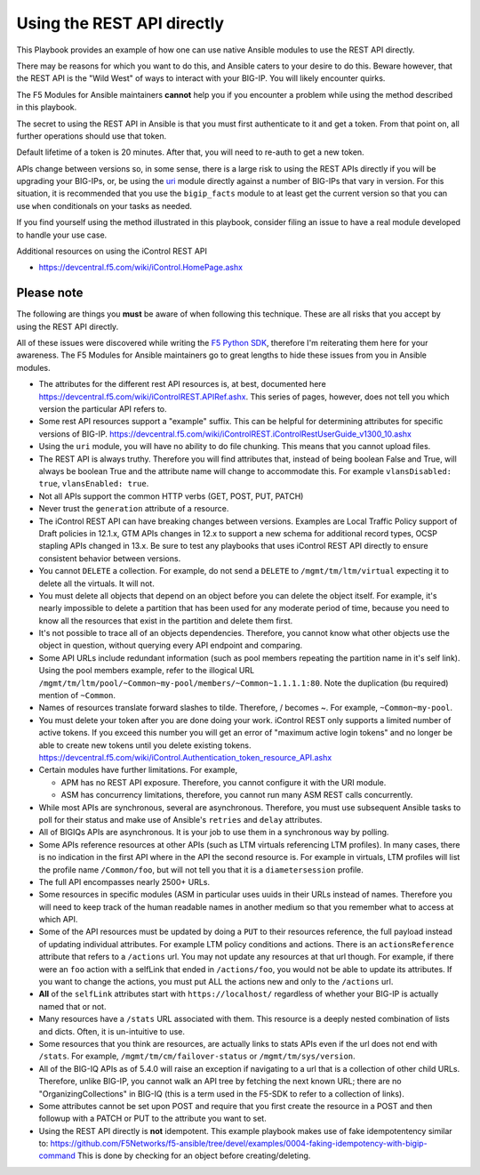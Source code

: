 Using the REST API directly
===========================

This Playbook provides an example of how one can use native Ansible modules to
use the REST API directly.

There may be reasons for which you want to do this, and Ansible caters to your
desire to do this. Beware however, that the REST API is the "Wild West" of ways
to interact with your BIG-IP. You will likely encounter quirks.

The F5 Modules for Ansible maintainers **cannot** help you if you encounter a
problem while using the method described in this playbook.

The secret to using the REST API in Ansible is that you must first authenticate
to it and get a token. From that point on, all further operations should use that
token.

Default lifetime of a token is 20 minutes. After that, you will need to re-auth
to get a new token.

APIs change between versions so, in some sense, there is a large risk to using
the REST APIs directly if you will be upgrading your BIG-IPs, or, be using the
`uri`_ module directly against a number of BIG-IPs that vary in version. For
this situation, it is recommended that you use the ``bigip_facts`` module to
at least get the current version so that you can use ``when`` conditionals on
your tasks as needed.

If you find yourself using the method illustrated in this playbook, consider
filing an issue to have a real module developed to handle your use case.

Additional resources on using the iControl REST API

* https://devcentral.f5.com/wiki/iControl.HomePage.ashx

Please note
-----------

The following are things you **must** be aware of when following this technique.
These are all risks that you accept by using the REST API directly.

All of these issues were discovered while writing the `F5 Python SDK`_, therefore
I'm reiterating them here for your awareness. The F5 Modules for Ansible maintainers
go to great lengths to hide these issues from you in Ansible modules.

* The attributes for the different rest API resources is, at best, documented here
  https://devcentral.f5.com/wiki/iControlREST.APIRef.ashx. This series of pages,
  however, does not tell you which version the particular API refers to.

* Some rest API resources support a "example" suffix.  This can be helpful for determining
  attributes for specific versions of BIG-IP.
  https://devcentral.f5.com/wiki/iControlREST.iControlRestUserGuide_v1300_10.ashx

* Using the ``uri`` module, you will have no ability to do file chunking. This means that
  you cannot upload files.

* The REST API is always truthy. Therefore you will find attributes that, instead
  of being boolean False and True, will always be boolean True and the attribute name
  will change to accommodate this. For example ``vlansDisabled: true``, ``vlansEnabled: true``.

* Not all APIs support the common HTTP verbs (GET, POST, PUT, PATCH)

* Never trust the ``generation`` attribute of a resource.

* The iControl REST API can have breaking changes between versions.  Examples are Local Traffic
  Policy support of Draft policies in 12.1.x, GTM APIs changes in 12.x to support a new schema
  for additional record types, OCSP stapling APIs changed in 13.x.  Be sure to test any playbooks
  that uses iControl REST API directly to ensure consistent behavior between versions.

* You cannot ``DELETE`` a collection. For example, do not send a ``DELETE`` to
  ``/mgmt/tm/ltm/virtual`` expecting it to delete all the virtuals. It will not.

* You must delete all objects that depend on an object before you can delete the object
  itself. For example, it's nearly impossible to delete a partition that has been used for
  any moderate period of time, because you need to know all the resources that exist in
  the partition and delete them first.

* It's not possible to trace all of an objects dependencies. Therefore, you cannot know
  what other objects use the object in question, without querying every API endpoint and
  comparing.

* Some API URLs include redundant information (such as pool members repeating the partition
  name in it's self link). Using the pool members example, refer to the illogical URL
  ``/mgmt/tm/ltm/pool/~Common~my-pool/members/~Common~1.1.1.1:80``. Note the duplication
  (bu required) mention of ``~Common``.

* Names of resources translate forward slashes to tilde. Therefore, / becomes ~.
  For example, ``~Common~my-pool``.

* You must delete your token after you are done doing your work. iControl REST only supports
  a limited number of active tokens.  If you exceed this number you will get an error of
  "maximum active login tokens" and no longer be able to create new tokens until you delete
  existing tokens.  https://devcentral.f5.com/wiki/iControl.Authentication_token_resource_API.ashx

* Certain modules have further limitations. For example,

  * APM has no REST API exposure. Therefore, you cannot configure it with the URI module.
  * ASM has concurrency limitations, therefore, you cannot run many ASM REST calls concurrently.

* While most APIs are synchronous, several are asynchronous. Therefore, you must use
  subsequent Ansible tasks to poll for their status and make use of Ansible's ``retries``
  and ``delay`` attributes.

* All of BIGIQs APIs are asynchronous. It is your job to use them in a synchronous way
  by polling.

* Some APIs reference resources at other APIs (such as LTM virtuals referencing LTM
  profiles). In many cases, there is no indication in the first API where in the API the
  second resource is. For example in virtuals, LTM profiles will list the profile name
  ``/Common/foo``, but will not tell you that it is a ``diametersession`` profile.

* The full API encompasses nearly 2500+ URLs.

* Some resources in specific modules (ASM in particular uses uuids in their URLs instead
  of names. Therefore you will need to keep track of the human readable names in another
  medium so that you remember what to access at which API.

* Some of the API resources must be updated by doing a ``PUT`` to their resources reference,
  the full payload instead of updating individual attributes. For example LTM policy
  conditions and actions. There is an ``actionsReference`` attribute that refers to a
  ``/actions`` url. You may not update any resources at that url though. For example, if
  there were an ``foo`` action with a selfLink that ended in ``/actions/foo``, you would not
  be able to update its attributes. If you want to change the actions, you must put ALL
  the actions new and only to the ``/actions`` url.

* **All** of the ``selfLink`` attributes start with ``https://localhost/`` regardless of
  whether your BIG-IP is actually named that or not.

* Many resources have a ``/stats`` URL associated with them. This resource is a deeply
  nested combination of lists and dicts. Often, it is un-intuitive to use.

* Some resources that you think are resources, are actually links to stats APIs even if
  the url does not end with ``/stats``. For example, ``/mgmt/tm/cm/failover-status`` or
  ``/mgmt/tm/sys/version``.

* All of the BIG-IQ APIs as of 5.4.0 will raise an exception if navigating to a url that
  is a collection of other child URLs. Therefore, unlike BIG-IP, you cannot walk an API
  tree by fetching the next known URL; there are no "OrganizingCollections" in BIG-IQ
  (this is a term used in the F5-SDK to refer to a collection of links).

* Some attributes cannot be set upon POST and require that you first create the
  resource in a POST and then followup with a PATCH or PUT to the attribute you
  want to set.

* Using the REST API directly is **not** idempotent. This example playbook makes use of
  fake idempotentency similar to: https://github.com/F5Networks/f5-ansible/tree/devel/examples/0004-faking-idempotency-with-bigip-command
  This is done by checking for an object before creating/deleting.

.. _F5 Python SDK: https://github.com/F5Networks/f5-common-python
.. _uri: https://docs.ansible.com/ansible/latest/uri_module.html
